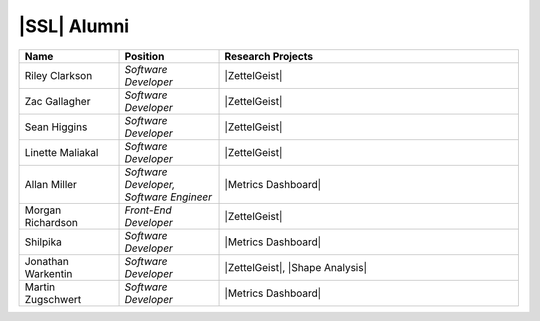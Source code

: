 |SSL| Alumni
^^^^^^^^^^^^
.. list-table::
   :widths: 10 10 30
   :header-rows: 1

   *
        - Name
        - Position
        - Research Projects

   *
        - Riley Clarkson
        - *Software Developer*
        - |ZettelGeist|

   *
        - Zac Gallagher
        - *Software Developer*
        - |ZettelGeist|

   *
        - Sean Higgins
        - *Software Developer*
        - |ZettelGeist|

   *
        - Linette Maliakal
        - *Software Developer*
        - |ZettelGeist|

   *
        - Allan Miller
        - *Software Developer, Software Engineer*
        - |Metrics Dashboard|

   *
        - Morgan Richardson
        - *Front-End Developer*
        - |ZettelGeist|

   *
        - Shilpika
        - *Software Developer*
        - |Metrics Dashboard|

   *
        - Jonathan Warkentin
        - *Software Developer*
        - |ZettelGeist|, |Shape Analysis|

   *
        - Martin Zugschwert
        - *Software Developer*
        - |Metrics Dashboard|
